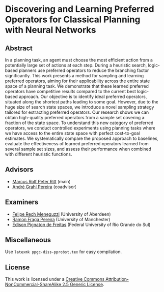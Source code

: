 * Discovering and Learning Preferred Operators for Classical Planning with Neural Networks

** Abstract
In a planning task, an agent must choose the most efficient action from a potentially large set of actions at each step. During a heuristic search, logic-based planners use preferred operators to reduce the branching factor significantly. This work presents a method for sampling and learning preferred operators, aiming for their applicability across the entire state space of a planning task. We demonstrate that these learned preferred operators have competitive results compared to the current best logic-based approach. Our objective is to identify ideal preferred operators, situated along the shortest paths leading to some goal. However, due to the huge size of search state spaces, we introduce a novel sampling strategy tailored for extracting preferred operators. Our research shows we can obtain high-quality preferred operators from a sample set covering a fraction of the state space. To understand this new category of preferred operators, we conduct controlled experiments using planning tasks where we have access to the entire state space with perfect cost-to-goal estimates. We systematically compare the proposed approach to baselines, evaluate the effectiveness of learned preferred operators learned from several sample set sizes, and assess their performance when combined with different heuristic functions.

** Advisors
- [[https://www.inf.ufrgs.br/~mrpritt/][Marcus Rolf Peter Ritt]] (main)
- [[https://www.inf.ufrgs.br/~agpereira][André Grahl Pereira]] (coadvisor)

** Examiners
- [[http://www.meneguzzi.eu/][Felipe Rech Meneguzzi]] (University of Aberdeen)
- [[https://www.ramonfpereira.com][Ramon Fraga Pereira]] (University of Manchester)
- [[https://www.inf.ufrgs.br/~epfreitas/][Edison Pignaton de Freitas]] (Federal University of Rio Grande do Sul)

** Miscellaneous
Use =latexmk ppgc-diss-pprobst.tex= for easy compilation.

** License 
[[http://creativecommons.org/licenses/by-nc-sa/2.5/][https://i.creativecommons.org/l/by-nc-sa/2.5/88x31.png]]

This work is licensed under a [[http://creativecommons.org/licenses/by-nc-sa/2.5/][Creative Commons Attribution-NonCommercial-ShareAlike 2.5 Generic License]].
